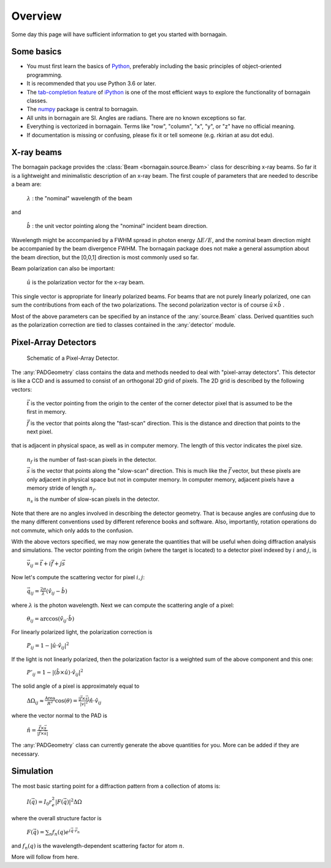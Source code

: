 Overview
========

Some day this page will have sufficient information to get you started with bornagain.

Some basics
-----------

- You must first learn the basics of `Python <https://www.python.org/>`_, preferably including the basic principles of object-oriented programming.
- It is recommended that you use Python 3.6 or later.
- The `tab-completion feature <https://ipython.org/ipython-doc/3/interactive/tutorial.html#tab-completion>`_ of `iPython <https://ipython.org/>`_ is one of the most efficient ways to explore the functionality of bornagain classes.
- The `numpy <http://www.numpy.org/#>`_ package is central to bornagain.
- All units in bornagain are SI.  Angles are radians.  There are no known exceptions so far.
- Everything is vectorized in bornagain.  Terms like "row", "column", "x", "y", or "z" have no official meaning.
- If documentation is missing or confusing, please fix it or tell someone (e.g. rkirian at asu dot edu).

X-ray beams
-----------

The bornagain package provides the :class:`Beam <bornagain.source.Beam>` class for describing x-ray beams.  So far it is a lightweight and minimalistic description of an x-ray beam.  The first couple of parameters that are needed to describe a beam are:

   :math:`\lambda` : the "nominal" wavelength of the beam

and

   :math:`\hat{b}` : the unit vector pointing along the "nominal" incident beam direction.

Wavelength might be accompanied by a FWHM spread in photon energy :math:`\Delta E/E`, and the nominal beam direction might be accompanied by the beam divergence FWHM.  The bornagain package does not make a general assumption about the beam direction, but the [0,0,1] direction is most commonly used so far.

Beam polarization can also be important:


   :math:`\hat{u}` is the polarization vector for the x-ray beam.

This single vector is appropriate for linearly polarized beams.  For beams that are not purely linearly polarized, one can sum the contributions from each of the two polarizations.  The second polarization vector is of course :math:`\hat{u}\times\hat{b}` .

Most of the above parameters can be specified by an instance of the :any:`source.Beam` class.  Derived quantities such as the polarization correction are tied to classes contained in the :any:`detector` module.


.. _ShortAnchor:

Pixel-Array Detectors
---------------------

.. figure:: figures/pad.jpg
   :scale: 80 %
   :alt: Pixel-array detector schematic

   Schematic of a Pixel-Array Detector.

The :any:`PADGeometry` class contains the data and methods needed to deal with "pixel-array detectors".  This detector is like a CCD and is assumed to consist of an orthogonal 2D grid of pixels.  The 2D grid is described by the following vectors:

   :math:`\vec{t}` is the vector pointing from the origin to the center of the corner detector pixel that is assumed to be the first in memory.

   :math:`\vec{f}` is the vector that points along the "fast-scan" direction.  This is the distance and direction that points to the next pixel.

that is adjacent in physical space, as well as in computer memory.  The length of this vector indicates the pixel size.
    
    :math:`n_f` is the number of fast-scan pixels in the detector.
    
    :math:`\vec{s}` is the vector that points along the "slow-scan" direction.  This is much like the :math:`\vec{f}` vector, but these pixels are only adjacent in physical space but not in computer memory.  In computer memory, adjacent pixels have a memory stride of length :math:`n_f`.
    
    :math:`n_s` is the number of slow-scan pixels in the detector.

Note that there are no angles involved in describing the detector geometry.  That is because angles are confusing due to the many different conventions used by different reference books and software.  Also, importantly, rotation operations do not commute, which only adds to the confusion.

With the above vectors specified, we may now generate the quantities that will be useful when doing diffraction analysis and simulations.  The vector pointing from the origin (where the target is located) to a detector pixel indexed by :math:`i` and :math:`j`, is 

    :math:`\vec{v}_{ij}=\vec{t}+i\vec{f}+j\vec{s}`

Now let's compute the scattering vector for pixel :math:`i,j`:

    :math:`\vec{q}_{ij}=\frac{2\pi}{\lambda}\left(\hat{v}_{ij} - \hat{b}\right)`

where :math:`\lambda` is the photon wavelength.  Next we can compute the scattering angle of a pixel:

    :math:`\theta_{ij} = \arccos(\hat{v}_{ij}\cdot\hat{b})`

For linearly polarized light, the polarization correction is

    :math:`P_{ij} = 1 - |\hat{u}\cdot\hat{v}_{ij}|^2`

If the light is not linearly polarized, then the polarization factor is a weighted sum of the above component and this one:

    :math:`P'_{ij} = 1 - |(\hat{b}\times\hat{u})\cdot\hat{v}_{ij}|^2`

The solid angle of a pixel is approximately equal to 

    :math:`\Delta \Omega_{ij} \approx \frac{\text{Area}}{R^2}\cos(\theta) = \frac{|\vec{f}\times\vec{s}|}{|v|^2}\hat{n}\cdot \hat{v}_{ij}`

where the vector normal to the PAD is 

    :math:`\hat{n} = \frac{\vec{f}\times\vec{s}}{|\vec{f}\times\vec{s}|}`

The :any:`PADGeometry` class can currently generate the above quantities for you.  More can be added if they are necessary.

Simulation
----------

The most basic starting point for a diffraction pattern from a collection of atoms is:

   :math:`I(\vec{q}) = I_0 r_e^2 |F(\vec{q})|^2 \Delta\Omega`

where the overall structure factor is

   :math:`F(\vec{q}) = \sum_n f_n(q)e^{i\vec{q}\cdot\vec{r}_n}`

and :math:`f_n(q)` is the wavelength-dependent scattering factor for atom :math:`n`.

More will follow from here.
